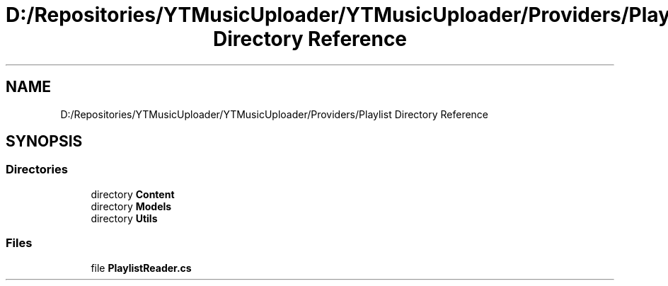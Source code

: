 .TH "D:/Repositories/YTMusicUploader/YTMusicUploader/Providers/Playlist Directory Reference" 3 "Thu Dec 31 2020" "YT Music Uploader" \" -*- nroff -*-
.ad l
.nh
.SH NAME
D:/Repositories/YTMusicUploader/YTMusicUploader/Providers/Playlist Directory Reference
.SH SYNOPSIS
.br
.PP
.SS "Directories"

.in +1c
.ti -1c
.RI "directory \fBContent\fP"
.br
.ti -1c
.RI "directory \fBModels\fP"
.br
.ti -1c
.RI "directory \fBUtils\fP"
.br
.in -1c
.SS "Files"

.in +1c
.ti -1c
.RI "file \fBPlaylistReader\&.cs\fP"
.br
.in -1c
